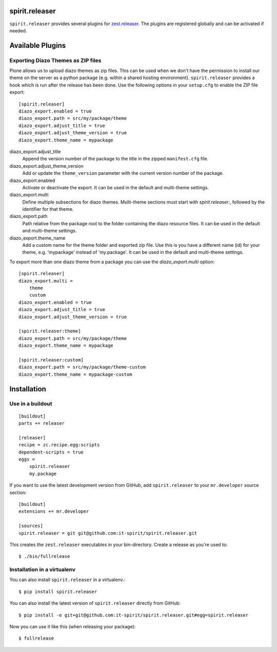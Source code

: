 spirit.releaser
===============

``spirit.releaser`` provides several plugins for `zest.releaser`_.
The plugins are registered globally and can be activated if needed.


Available Plugins
=================


Exporting Diazo Themes as ZIP files
-----------------------------------

Plone allows us to upload diazo themes as zip files.
This can be used when we don't have the permission to install our theme on the server as a python package (e.g. within a shared hosting environment).
``spirit.releaser`` provides a hook which is run after the release has been done.
Use the following options in your ``setup.cfg`` to enable the ZIP file export::

    [spirit.releaser]
    diazo_export.enabled = true
    diazo_export.path = src/my/package/theme
    diazo_export.adjust_title = true
    diazo_export.adjust_theme_version = true
    diazo_export.theme_name = mypackage

diazo_export.adjust_title
    Append the version number of the package to the title in the zipped ``manifest.cfg`` file.

diazo_export.adjust_theme_version
    Add or update the ``theme_version`` parameter with the current version number of the package.

diazo_export.enabled
    Activate or deactivate the export.
    It can be used in the default and multi-theme settings.

diazo_export.multi
    Define multiple subsections for diazo themes.
    Multi-theme sections must start with `spirit.releaser:`, followed by the identifier for that theme.

diazo_export.path
    Path relative from the package root to the folder containing the diazo resource files.
    It can be used in the default and multi-theme settings.

diazo_export.theme_name
    Add a custom name for the theme folder and exported zip file.
    Use this is you have a different name (id) for your theme, e.g. 'mypackage' instead of 'my.package'.
    It can be used in the default and multi-theme settings.

To export more than one diazo theme from a package you can use the `diazo_export.multi` option::

    [spirit.releaser]
    diazo_export.multi =
        theme
        custom
    diazo_export.enabled = true
    diazo_export.adjust_title = true
    diazo_export.adjust_theme_version = true

    [spirit.releaser:theme]
    diazo_export.path = src/my/package/theme
    diazo_export.theme_name = mypackage

    [spirit.releaser:custom]
    diazo_export.path = src/my/package/theme-custom
    diazo_export.theme_name = mypackage-custom


Installation
============

Use in a buildout
-----------------

::

    [buildout]
    parts += releaser

    [releaser]
    recipe = zc.recipe.egg:scripts
    dependent-scripts = true
    eggs =
        spirit.releaser
        my.package

If you want to use the latest development version from GitHub, add ``spirit.releaser`` to your ``mr.developer`` source section::

    [buildout]
    extensions += mr.developer

    [sources]
    spirit.releaser = git git@github.com:it-spirit/spirit.releaser.git


This creates the ``zest.releaser`` executables in your bin-directory.
Create a release as you're used to::

    $ ./bin/fullrelease


Installation in a virtualenv
----------------------------

You can also install ``spirit.releaser`` in a virtualenv.::

    $ pip install spirit.releaser

You can also install the latest version of ``spirit.releaser`` directly from GitHub::

    $ pip install -e git+git@github.com:it-spirit/spirit.releaser.git#egg=spirit.releaser

Now you can use it like this (when releasing your package)::

    $ fullrelease


.. _`zest.releaser`: http://zestreleaser.readthedocs.org/en/latest/
